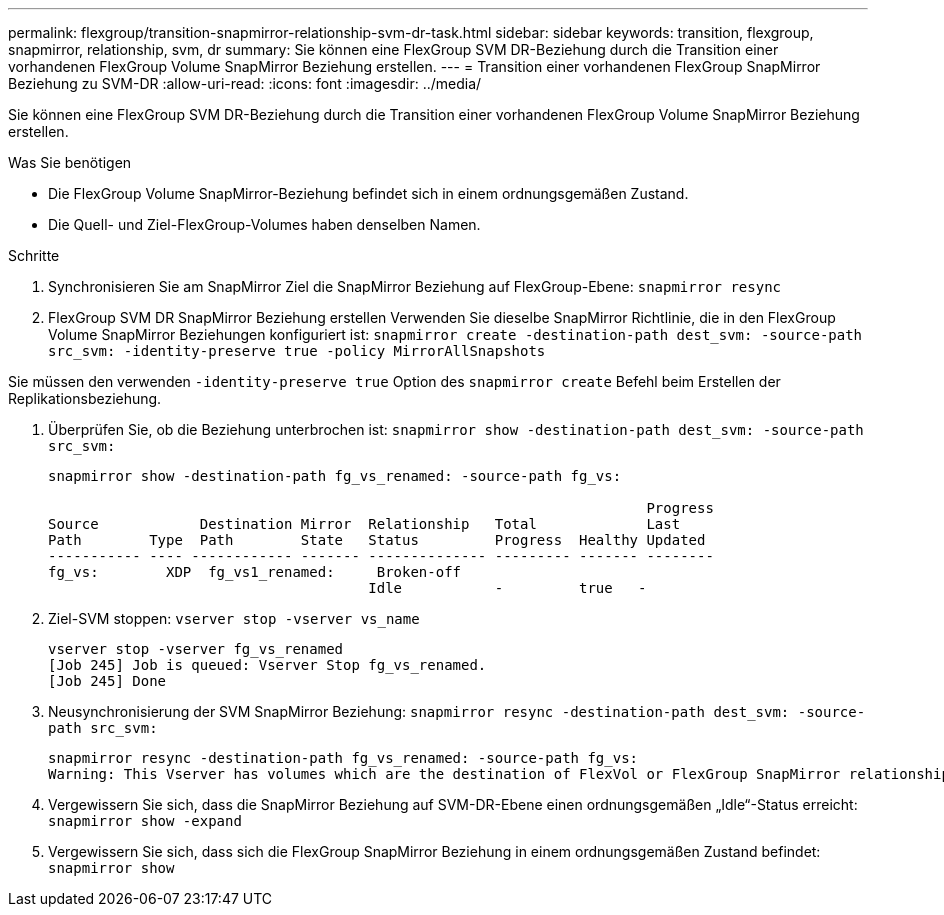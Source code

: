 ---
permalink: flexgroup/transition-snapmirror-relationship-svm-dr-task.html 
sidebar: sidebar 
keywords: transition, flexgroup, snapmirror, relationship, svm, dr 
summary: Sie können eine FlexGroup SVM DR-Beziehung durch die Transition einer vorhandenen FlexGroup Volume SnapMirror Beziehung erstellen. 
---
= Transition einer vorhandenen FlexGroup SnapMirror Beziehung zu SVM-DR
:allow-uri-read: 
:icons: font
:imagesdir: ../media/


[role="lead"]
Sie können eine FlexGroup SVM DR-Beziehung durch die Transition einer vorhandenen FlexGroup Volume SnapMirror Beziehung erstellen.

.Was Sie benötigen
* Die FlexGroup Volume SnapMirror-Beziehung befindet sich in einem ordnungsgemäßen Zustand.
* Die Quell- und Ziel-FlexGroup-Volumes haben denselben Namen.


.Schritte
. Synchronisieren Sie am SnapMirror Ziel die SnapMirror Beziehung auf FlexGroup-Ebene: `snapmirror resync`
. FlexGroup SVM DR SnapMirror Beziehung erstellen Verwenden Sie dieselbe SnapMirror Richtlinie, die in den FlexGroup Volume SnapMirror Beziehungen konfiguriert ist: `snapmirror create -destination-path dest_svm: -source-path src_svm: -identity-preserve true -policy MirrorAllSnapshots`


[]
====
Sie müssen den verwenden `-identity-preserve true` Option des `snapmirror create` Befehl beim Erstellen der Replikationsbeziehung.

====
. Überprüfen Sie, ob die Beziehung unterbrochen ist: `snapmirror show -destination-path dest_svm: -source-path src_svm:`
+
[listing]
----
snapmirror show -destination-path fg_vs_renamed: -source-path fg_vs:

                                                                       Progress
Source            Destination Mirror  Relationship   Total             Last
Path        Type  Path        State   Status         Progress  Healthy Updated
----------- ---- ------------ ------- -------------- --------- ------- --------
fg_vs:        XDP  fg_vs1_renamed:     Broken-off
                                      Idle           -         true   -
----
. Ziel-SVM stoppen: `vserver stop -vserver vs_name`
+
[listing]
----
vserver stop -vserver fg_vs_renamed
[Job 245] Job is queued: Vserver Stop fg_vs_renamed.
[Job 245] Done
----
. Neusynchronisierung der SVM SnapMirror Beziehung: `snapmirror resync -destination-path dest_svm: -source-path src_svm:`
+
[listing]
----
snapmirror resync -destination-path fg_vs_renamed: -source-path fg_vs:
Warning: This Vserver has volumes which are the destination of FlexVol or FlexGroup SnapMirror relationships. A resync on the Vserver SnapMirror relationship will cause disruptions in data access
----
. Vergewissern Sie sich, dass die SnapMirror Beziehung auf SVM-DR-Ebene einen ordnungsgemäßen „Idle“-Status erreicht: `snapmirror show -expand`
. Vergewissern Sie sich, dass sich die FlexGroup SnapMirror Beziehung in einem ordnungsgemäßen Zustand befindet: `snapmirror show`

